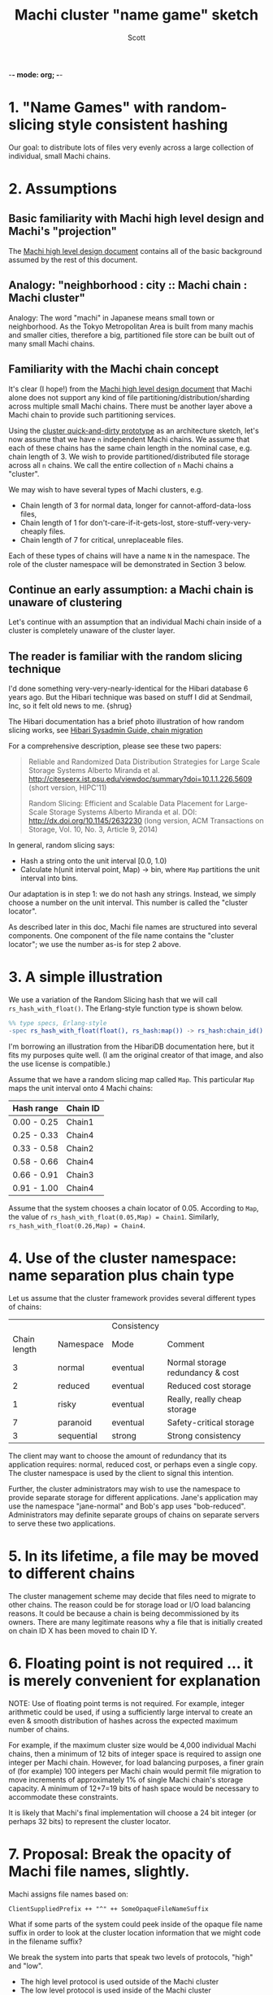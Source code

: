 -*- mode: org; -*-
#+TITLE: Machi cluster "name game" sketch
#+AUTHOR: Scott
#+STARTUP: lognotedone hidestars indent showall inlineimages
#+SEQ_TODO: TODO WORKING WAITING DONE
#+COMMENT: M-x visual-line-mode
#+COMMENT: Also, disable auto-fill-mode

* 1. "Name Games" with random-slicing style consistent hashing

Our goal: to distribute lots of files very evenly across a large
collection of individual, small Machi chains.

* 2. Assumptions

** Basic familiarity with Machi high level design and Machi's "projection"

The [[https://github.com/basho/machi/blob/master/doc/high-level-machi.pdf][Machi high level design document]] contains all of the basic
background assumed by the rest of this document.

** Analogy: "neighborhood : city :: Machi chain : Machi cluster"

Analogy: The word "machi" in Japanese means small town or
neighborhood.  As the Tokyo Metropolitan Area is built from many
machis and smaller cities, therefore a big, partitioned file store can
be built out of many small Machi chains.

** Familiarity with the Machi chain concept

It's clear (I hope!) from
the [[https://github.com/basho/machi/blob/master/doc/high-level-machi.pdf][Machi high level design document]] that Machi alone does not support
any kind of file partitioning/distribution/sharding across multiple
small Machi chains.  There must be another layer above a Machi chain to
provide such partitioning services.

Using the [[https://github.com/basho/machi/tree/master/prototype/demo-day-hack][cluster quick-and-dirty prototype]] as an
architecture sketch, let's now assume that we have ~n~ independent Machi
chains.  We assume that each of these chains has the same
chain length in the nominal case, e.g. chain length of 3.
We wish to provide partitioned/distributed file storage
across all ~n~ chains.  We call the entire collection of ~n~ Machi
chains a "cluster".

We may wish to have several types of Machi clusters, e.g.

+ Chain length of 3 for normal data, longer for
  cannot-afford-data-loss files,
+ Chain length of 1 for don't-care-if-it-gets-lost,
  store-stuff-very-very-cheaply files.
+ Chain length of 7 for critical, unreplaceable files.

Each of these types of chains will have a name ~N~ in the
namespace.  The role of the cluster namespace will be demonstrated in
Section 3 below.

** Continue an early assumption: a Machi chain is unaware of clustering

Let's continue with an assumption that an individual Machi chain
inside of a cluster is completely unaware of the cluster layer.

** The reader is familiar with the random slicing technique

I'd done something very-very-nearly-identical for the Hibari database
6 years ago.  But the Hibari technique was based on stuff I did at
Sendmail, Inc, so it felt old news to me.  {shrug}

The Hibari documentation has a brief photo illustration of how random
slicing works, see [[http://hibari.github.io/hibari-doc/hibari-sysadmin-guide.en.html#chain-migration][Hibari Sysadmin Guide, chain migration]]

For a comprehensive description, please see these two papers:

#+BEGIN_QUOTE
Reliable and Randomized Data Distribution Strategies for Large Scale Storage Systems
Alberto Miranda et al.
http://citeseerx.ist.psu.edu/viewdoc/summary?doi=10.1.1.226.5609
                                                  (short version, HIPC'11)

Random Slicing: Efficient and Scalable Data Placement for Large-Scale
    Storage Systems 
Alberto Miranda et al.
DOI: http://dx.doi.org/10.1145/2632230 (long version, ACM Transactions
                              on Storage, Vol. 10, No. 3, Article 9, 2014)
#+END_QUOTE

In general, random slicing says:

- Hash a string onto the unit interval [0.0, 1.0)
- Calculate h(unit interval point, Map) -> bin, where ~Map~ partitions
  the unit interval into bins.

Our adaptation is in step 1: we do not hash any strings.  Instead, we
simply choose a number on the unit interval.  This number is called
the "cluster locator".

As described later in this doc, Machi file names are structured into
several components.  One component of the file name contains the "cluster
locator"; we use the number as-is for step 2 above.

* 3. A simple illustration

We use a variation of the Random Slicing hash that we will call
~rs_hash_with_float()~.  The Erlang-style function type is shown
below.

#+BEGIN_SRC erlang
%% type specs, Erlang-style
-spec rs_hash_with_float(float(), rs_hash:map()) -> rs_hash:chain_id().
#+END_SRC

I'm borrowing an illustration from the HibariDB documentation here,
but it fits my purposes quite well.  (I am the original creator of that
image, and also the use license is compatible.)

#+CAPTION: Illustration of 'Map', using four Machi chains

[[./migration-4.png]]

Assume that we have a random slicing map called ~Map~.  This particular
~Map~ maps the unit interval onto 4 Machi chains:

| Hash range  | Chain ID |
|-------------+----------|
| 0.00 - 0.25 | Chain1   |
| 0.25 - 0.33 | Chain4   |
| 0.33 - 0.58 | Chain2   |
| 0.58 - 0.66 | Chain4   |
| 0.66 - 0.91 | Chain3   |
| 0.91 - 1.00 | Chain4   |

Assume that the system chooses a chain locator of 0.05.
According to ~Map~, the value of
~rs_hash_with_float(0.05,Map) = Chain1~.
Similarly, ~rs_hash_with_float(0.26,Map) = Chain4~.

* 4. Use of the cluster namespace: name separation plus chain type

Let us assume that the cluster framework provides several different types
of chains:

|              |            | Consistency |                                  |
| Chain length | Namespace  | Mode        | Comment                          |
|--------------+------------+-------------+----------------------------------|
|            3 | normal     | eventual    | Normal storage redundancy & cost |
|            2 | reduced    | eventual    | Reduced cost storage             |
|            1 | risky      | eventual    | Really, really cheap storage     |
|            7 | paranoid   | eventual    | Safety-critical storage          |
|            3 | sequential | strong      | Strong consistency               |
|--------------+------------+-------------+----------------------------------|

The client may want to choose the amount of redundancy that its
application requires: normal, reduced cost, or perhaps even a single
copy.  The cluster namespace is used by the client to signal this
intention.

Further, the cluster administrators may wish to use the namespace to
provide separate storage for different applications.  Jane's
application may use the namespace "jane-normal" and Bob's app uses
"bob-reduced".  Administrators may definite separate groups of
chains on separate servers to serve these two applications.

* 5. In its lifetime, a file may be moved to different chains

The cluster management scheme may decide that files need to migrate to
other chains.  The reason could be for storage load or I/O load
balancing reasons.  It could be because a chain is being
decommissioned by its owners.  There are many legitimate reasons why a
file that is initially created on chain ID X has been moved to
chain ID Y.

* 6. Floating point is not required ... it is merely convenient for explanation

NOTE: Use of floating point terms is not required.  For example,
integer arithmetic could be used, if using a sufficiently large
interval to create an even & smooth distribution of hashes across the
expected maximum number of chains.

For example, if the maximum cluster size would be 4,000 individual
Machi chains, then a minimum of 12 bits of integer space is required
to assign one integer per Machi chain.  However, for load balancing
purposes, a finer grain of (for example) 100 integers per Machi
chain would permit file migration to move increments of
approximately 1% of single Machi chain's storage capacity.  A
minimum of 12+7=19 bits of hash space would be necessary to accommodate
these constraints.

It is likely that Machi's final implementation will choose a 24 bit
integer (or perhaps 32 bits) to represent the cluster locator.

* 7. Proposal: Break the opacity of Machi file names, slightly.

Machi assigns file names based on:

~ClientSuppliedPrefix ++ "^" ++ SomeOpaqueFileNameSuffix~

What if some parts of the system could peek inside of the opaque file name
suffix in order to look at the cluster location information that we might
code in the filename suffix?

We break the system into parts that speak two levels of protocols,
"high" and "low".

+ The high level protocol is used outside of the Machi cluster
+ The low level protocol is used inside of the Machi cluster

Both protocols are based on a Protocol Buffers specification and
implementation.  Other protocols, such as HTTP, will be added later.

#+BEGIN_SRC
     +-----------------------+
     | Machi external client |
     | e.g. Riak CS          |
     +-----------------------+
          ^
          | Machi "high" API
          | ProtoBuffs protocol     Machi cluster boundary: outside
.........................................................................
          |                         Machi cluster boundary: inside
          v
     +--------------------------+    +------------------------+
     | Machi "high" API service |    | Machi HTTP API service |
     +--------------------------+    +------------------------+
          ^                                       |
          |              +------------------------+
          v              v
     +------------------------+
     | Cluster bridge service |
     +------------------------+
          ^
          | Machi "low" API
          | ProtoBuffs protocol                                             
          +----------------------------------------+----+----+
          |                                        |    |    |  
          v                                        v    v    v  
       +-------------------------+              ... other chains...
       | Chain C1 (logical view) |
       |  +--------------+       |  
       |  | FLU server 1 |       |  
       |  |  +--------------+    |  
       |  +--| FLU server 2 |    |  
       |     +--------------+    |  In reality, API bridge talks directly
       +-------------------------+  to each FLU server in a chain.       
#+END_SRC

** The notation we use

- ~N~   = the cluster namespace, chosen by the client.
- ~p~   = file prefix, chosen by the client.
- ~L~   = the cluster locator (a number, type is implementation-dependent)
- ~Map~ = a mapping of cluster locators to chains
- ~T~   = the target chain ID/name
- ~u~   = a unique opaque file name suffix, e.g. a GUID string
- ~F~   = a Machi file name, i.e., a concatenation of ~p^L^N^u~

** The details: cluster file append

0. Cluster client chooses ~N~ and ~p~ (i.e., cluster namespace and
   file prefix) and sends the append request to a Machi cluster member
   via the Protocol Buffers "high" API.
1. Cluster bridge chooses ~T~ (i.e., target chain), based on criteria
   such as disk utilization percentage.
2. Cluster bridge knows the cluster ~Map~ for namespace ~N~.
3. Cluster bridge choose some cluster locator value ~L~ such that
   ~rs_hash_with_float(L,Map) = T~ (see below).
4. Cluster bridge sends its request to chain
   ~T~: ~append_chunk(p,L,N,...) -> {ok,p^L^N^u,ByteOffset}~
5. Cluster bridge forwards the reply tuple to the client.
6. Client stores/uses the file name ~F = p^L^N^u~.

** The details: Cluster file read

0. Cluster client sends the read request to a Machi cluster member via
   the Protocol Buffers "high" API.
1. Cluster bridge parses the file name ~F~  to find
   the values of ~L~ and ~N~ (recall, ~F = p^L^N^u~).
2. Cluster bridge knows the Cluster ~Map~ for type ~N~.
3. Cluster bridge calculates ~rs_hash_with_float(L,Map) = T~
4. Cluster bridge sends request to chain ~T~:
   ~read_chunk(F,...) ->~ ... reply
5. Cluster bridge forwards the reply to the client.

** The details: calculating 'L' (the Cluster locator) to match a desired target chain

1. We know ~Map~, the current cluster mapping for a cluster namespace ~N~.
2. We look inside of ~Map~, and we find all of the unit interval ranges
   that map to our desired target chain ~T~.  Let's call this list
   ~MapList = [Range1=(start,end],Range2=(start,end],...]~.
3. In our example, ~T=Chain2~.  The example ~Map~ contains a single
   unit interval range for ~Chain2~, ~[(0.33,0.58]]~.
4. Choose a uniformly random number ~r~ on the unit interval.
5. Calculate locator ~L~ by mapping ~r~ onto the concatenation
   of the cluster hash space range intervals in ~MapList~.  For example,
   if ~r=0.5~, then ~L = 0.33 + 0.5*(0.58-0.33) = 0.455~, which is
   exactly in the middle of the ~(0.33,0.58]~ interval.

** A bit more about the cluster namespaces's meaning and use

- The cluster framework will provide means of creating and managing
  chains of different types, e.g., chain length, consistency mode.
- The cluster framework will manage the mapping of cluster namespace
  names to the chains in the system.
- The cluster framework will provide query functions to map a cluster
  namespace name to a cluster map,
  e.g. ~get_cluster_latest_map("reduced") -> Map{generation=7,...}~.

For use by Riak CS, for example, we'd likely start with the following
namespaces ... working our way down the list as we add new features
and/or re-implement existing CS features.

- "standard" = Chain length = 3, eventually consistency mode
- "reduced" = Chain length = 2, eventually consistency mode.
- "stanchion7" = Chain length = 7, strong consistency mode.  Perhaps
  use this namespace for the metadata required to re-implement the
  operations that are performed by today's Stanchion application.

* 8. File migration (a.k.a. rebalancing/reparitioning/resharding/redistribution)

** What is "migration"?

This section describes Machi's file migration.  Other storage systems
call this process as "rebalancing", "repartitioning", "resharding" or
"redistribution".
For Riak Core applications, it is called "handoff" and "ring resizing"
(depending on the context).
See also the [[http://hadoop.apache.org/docs/current/hadoop-project-dist/hadoop-hdfs/HdfsUserGuide.html#Balancer][Hadoop file balancer]] for another example of a data
migration process.

As discussed in section 5, the client can have good reason for wanting
to have some control of the initial location of the file within the
chain.  However, the chain manager has an ongoing interest in
balancing resources throughout the lifetime of the file.  Disks will
get full, hardware will change, read workload will fluctuate,
etc etc.

This document uses the word "migration" to describe moving data from
one Machi chain to another within a cluster system.

A simple variation of the Random Slicing hash algorithm can easily
accommodate Machi's need to migrate files without interfering with
availability.  Machi's migration task is much simpler due to the
immutable nature of Machi file data.

** Change to Random Slicing

The map used by the Random Slicing hash algorithm needs a few simple
changes to make file migration straightforward.

- Add a "generation number", a strictly increasing number (similar to
  a Machi chain's "epoch number") that reflects the history of
  changes made to the Random Slicing map
- Use a list of Random Slicing maps instead of a single map, one map
  per chance that files may not have been migrated yet out of
  that map.

As an example:

#+CAPTION: Illustration of 'Map', using four Machi chains

[[./migration-3to4.png]]

And the new Random Slicing map for some cluster namespace ~N~ might look
like this:

| Generation number / Namespace | 7 / reduced |
|-------------------------------+-------------|
| SubMap                        | 1           |
|-------------------------------+-------------|
| Hash range                    | Chain ID    |
|-------------------------------+-------------|
| 0.00 - 0.33                   | Chain1      |
| 0.33 - 0.66                   | Chain2      |
| 0.66 - 1.00                   | Chain3      |
|-------------------------------+-------------|
| SubMap                        | 2           |
|-------------------------------+-------------|
| Hash range                    | Chain ID    |
|-------------------------------+-------------|
| 0.00 - 0.25                   | Chain1      |
| 0.25 - 0.33                   | Chain4      |
| 0.33 - 0.58                   | Chain2      |
| 0.58 - 0.66                   | Chain4      |
| 0.66 - 0.91                   | Chain3      |
| 0.91 - 1.00                   | Chain4      |

When a new Random Slicing map contains a single submap, then its use
is identical to the original Random Slicing algorithm.  If the map
contains multiple submaps, then the access rules change a bit:

- Write operations always go to the newest/largest submap.
- Read operations attempt to read from all unique submaps.
  - Skip searching submaps that refer to the same chain ID.
    - In this example, unit interval value 0.10 is mapped to Chain1
      by both submaps.
  - Read from newest/largest submap to oldest/smallest submap.
  - If not found in any submap, search a second time (to handle races
    with file copying between submaps).
  - If the requested data is found, optionally copy it directly to the
    newest submap.   (This is a variation of read repair (RR). RR here
    accelerates the migration process and can reduce the number of
    operations required to query servers in multiple submaps).

The cluster manager is responsible for:

- Managing the various generations of the cluster Random Slicing maps for
  all namespaces.
- Distributing namespace maps to cluster bridges.
- Managing the processes that are responsible for copying "cold" data,
  i.e., files data that is not regularly accessed, to its new submap
  location.
- When migration of a file to its new chain is confirmed successful,
  delete it from the old chain.

In example map #7, the cluster manager will copy files with unit interval
assignments in ~(0.25,0.33]~, ~(0.58,0.66]~, and ~(0.91,1.00]~ from their
old locations in chain IDs Chain1/2/3 to their new chain,
Chain4.  When the cluster manager is satisfied that all such files have
been copied to Chain4, then the cluster manager can create and
distribute a new map, such as:

| Generation number / Namespace | 8 / reduced |
|-------------------------------+-------------|
| SubMap                        | 1           |
|-------------------------------+-------------|
| Hash range                    | Chain ID    |
|-------------------------------+-------------|
| 0.00 - 0.25                   | Chain1      |
| 0.25 - 0.33                   | Chain4      |
| 0.33 - 0.58                   | Chain2      |
| 0.58 - 0.66                   | Chain4      |
| 0.66 - 0.91                   | Chain3      |
| 0.91 - 1.00                   | Chain4      |

The HibariDB system performs data migrations in almost exactly this
manner.  However, one important
limitation of HibariDB is not being able to
perform more than one migration at a time.  HibariDB's data is
mutable, and mutation causes many problems already when migrating data
across two submaps; three or more submaps was too complex to implement
quickly.

Fortunately for Machi, its file data is immutable and therefore can
easily manage many migrations in parallel, i.e., its submap list may
be several maps long, each one for an in-progress file migration.

* 9. Other considerations for FLU/sequencer implementations

** Append to existing file when possible

The sequencer should always assign new offsets to the latest/newest
file for any prefix, as long as all prerequisites are also true,

- The epoch has not changed.  (In AP mode, epoch change -> mandatory
  file name suffix change.)
- The locator number is stable.
- The latest file for prefix ~p~ is smaller than maximum file size for
  a FLU's configuration.

The stability of the locator number is an implementation detail that
must be managed by the cluster bridge.

Reuse of the same file is not possible if the bridge always chooses a
different locator number ~L~ or if the client always uses a unique
file prefix ~p~.  The latter is a sign of a misbehaved client; the
former is a poorly-implemented bridge.

* 10. Acknowledgments

The original source for the "migration-4.png" and "migration-3to4.png" images
come from the [[http://hibari.github.io/hibari-doc/images/migration-3to4.png][HibariDB documentation]].

